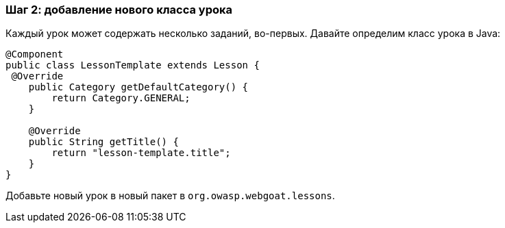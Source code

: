 === Шаг 2: добавление нового класса урока

Каждый урок может содержать несколько заданий, во-первых. Давайте определим класс урока в Java:

[source]
----
@Component
public class LessonTemplate extends Lesson {
 @Override
    public Category getDefaultCategory() {
        return Category.GENERAL;
    }

    @Override
    public String getTitle() {
        return "lesson-template.title";
    }
}
----

Добавьте новый урок в новый пакет в `org.owasp.webgoat.lessons`.
